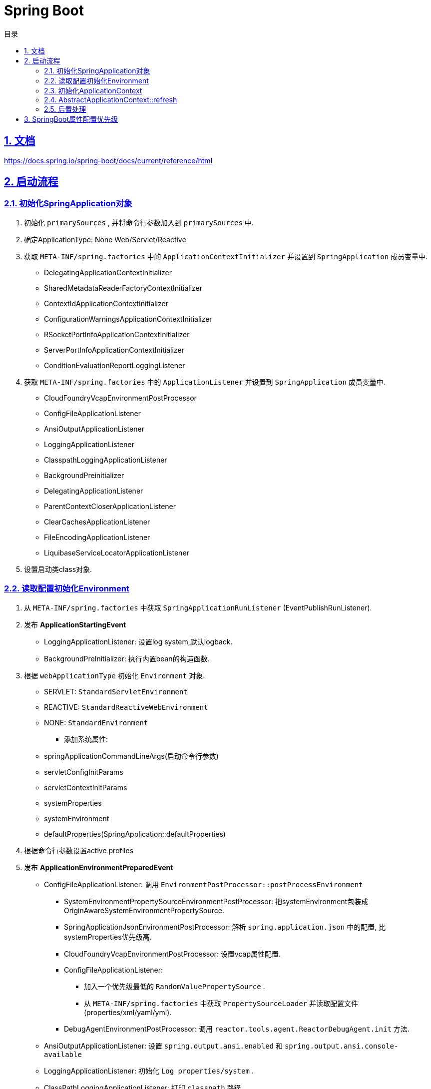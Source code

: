 = Spring Boot
:icons: font
:source-highlighter: highlightjs
:highlightjs-theme: idea
:sectlinks:
:sectnums:
:stem:
:toc: left
:toclevels: 3
:toc-title: 目录
:tabsize: 4
:docinfo: shared

== 文档

https://docs.spring.io/spring-boot/docs/current/reference/html[window="_blank"]

== 启动流程

=== 初始化SpringApplication对象

. 初始化 `primarySources` , 并将命令行参数加入到 `primarySources` 中.
. 确定ApplicationType: None Web/Servlet/Reactive
. 获取 `META-INF/spring.factories` 中的 `ApplicationContextInitializer` 并设置到 `SpringApplication` 成员变量中.
* DelegatingApplicationContextInitializer
* SharedMetadataReaderFactoryContextInitializer
* ContextIdApplicationContextInitializer
* ConfigurationWarningsApplicationContextInitializer
* RSocketPortInfoApplicationContextInitializer
* ServerPortInfoApplicationContextInitializer
* ConditionEvaluationReportLoggingListener
. 获取 `META-INF/spring.factories` 中的 `ApplicationListener` 并设置到 `SpringApplication` 成员变量中.
* CloudFoundryVcapEnvironmentPostProcessor
* ConfigFileApplicationListener
* AnsiOutputApplicationListener
* LoggingApplicationListener
* ClasspathLoggingApplicationListener
* BackgroundPreinitializer
* DelegatingApplicationListener
* ParentContextCloserApplicationListener
* ClearCachesApplicationListener
* FileEncodingApplicationListener
* LiquibaseServiceLocatorApplicationListener
. 设置启动类class对象.

=== 读取配置初始化Environment

. 从 `META-INF/spring.factories` 中获取 `SpringApplicationRunListener` (EventPublishRunListener).
. 发布 *ApplicationStartingEvent*
* LoggingApplicationListener: 设置log system,默认logback.
* BackgroundPreInitializer: 执行内置bean的构造函数.
. 根据 `webApplicationType` 初始化 `Environment` 对象.
** SERVLET: `StandardServletEnvironment`
** REACTIVE: `StandardReactiveWebEnvironment`
** NONE: `StandardEnvironment`
* 添加系统属性:
** springApplicationCommandLineArgs(启动命令行参数)
** servletConfigInitParams
** servletContextInitParams
** systemProperties
** systemEnvironment
** defaultProperties(SpringApplication::defaultProperties)
. 根据命令行参数设置active profiles
. 发布 *ApplicationEnvironmentPreparedEvent*
* ConfigFileApplicationListener: 调用 `EnvironmentPostProcessor::postProcessEnvironment`
** SystemEnvironmentPropertySourceEnvironmentPostProcessor: 把systemEnvironment包装成OriginAwareSystemEnvironmentPropertySource.
** SpringApplicationJsonEnvironmentPostProcessor: 解析 `spring.application.json` 中的配置, 比systemProperties优先级高.
** CloudFoundryVcapEnvironmentPostProcessor: 设置vcap属性配置.
** ConfigFileApplicationListener:
*** 加入一个优先级最低的 `RandomValuePropertySource` .
*** 从 `META-INF/spring.factories` 中获取 `PropertySourceLoader` 并读取配置文件(properties/xml/yaml/yml).
** DebugAgentEnvironmentPostProcessor: 调用 `reactor.tools.agent.ReactorDebugAgent.init` 方法.
* AnsiOutputApplicationListener: 设置 `spring.output.ansi.enabled` 和 `spring.output.ansi.console-available`
* LoggingApplicationListener: 初始化 `Log properties/system` .
* ClassPathLoggingApplicationListener: 打印 `classpath` 路径.
* BackgroundPreinitializer
* DelegatingApplicationListener: 向 `context.listener.classes` 中的listeners发送 `ApplicationEnvironmentPreparedEvent` 事件.
* FileEncodingApplicationListener: 比较 `file.encoding` 和 `spring.mandatory-file-encoding` 是否相同, 如果不同则抛出异常.
. bindToSpringApplication: 设置 `spring.main` 为 `SpringApplication` 对象.
. 包装 `Environment::propertySources` 为 `ConfigurationPropertySourcesPropertySource(key为configurationProperties)` .
. 设置 `spring.beaninfo.ignore=true` .
. 打印banner日志.

=== 初始化ApplicationContext

. 根据ApplicationType创建对应的context:
* None-Web: `AnnotationConfigApplicationContext`
* Servlet: `AnnotationConfigServletWebServerApplicationContext`
* Reactive: `AnnotationConfigReactiveWebServerApplicationContext`
. 初始化AnnotatedBeanDefinitionReader
* 设置BeanFactory属性
** AnnotationAwareOrderComparator
** ContextAnnotationAutowireCandidateResolver
* 注册spring内置BeanFactoryPostProcessor
** ConfigurationClassPostProcessor
** AutowiredAnnotationBeanPostProcessor
** RequiredAnnotationBeanPostProcessor
** CommonAnnotationBeanPostProcessor
** PersistenceAnnotationBeanPostProcessor
** EventListenerMethodProcessor
** DefaultEventListenerFactory
. 初始化ClassPathBeanDefinitionScanner.
* 初始化 `includeFilters` .
* 读取 `META-INF/spring.components` 文件获取bean解析缓存.
. 调用 `ApplicationContextInitializer::initialize`
* DelegatingApplicationContextInitializer: 调用 `context.initializer.classes的initialize方法` .
* SharedMetadataReaderFactoryContextInitializer: 注册BeanDefinitionRegistryPostProcessor `CachingMetadataReaderFactoryPostProcessor` .
* ContextIdApplicationContextInitializer: 设置ApplicationContext的Id为 `spring.application.name || "application"` .
* ConfigurationWarningsApplicationContextInitializer: 注册BeanDefinitionRegistryPostProcessor `ConfigurationWarningsPostProcessor` .
* RSocketPortInfoApplicationContextInitializer: 注册ApplicationListener `org.springframework.boot.rsocket.context.RSocketPortInfoApplicationContextInitializer.Listener` .
* ServerPortInfoApplicationContextInitializer: 将自己注册到ApplicationListener中.
* ConditionEvaluationReportLoggingListener: 注册ApplicationListener `ConditionEvaluationReportListener` .
. 发布 *ApplicationContextInitializedEvent* .
. 打印启动日志.
. 如果设置了 `lazyInitialization` 为true, 则注册BeanFactoryPostProcessor `LazyInitializationBeanFactoryPostProcessor` .
. 封装主启动类为 `AnnotatedGenericBeanDefinition` , 注册到BeanFactory中.
. 将SpringApplication中的listener添加到ApplicationContext中.
. 发布 *ApplicationPreparedEvent*
* ConfigFileApplicationListener: 注册BeanFactoryPostProcessor `PropertySourceOrderingPostProcessor` .

=== AbstractApplicationContext::refresh

. prepareRefresh: 初始化 `earlyApplicationListeners` .
. prepareBeanFactory:
* 设置 `classLoader/beanExpressionResolver/SPEL/ResourceEditorRegistrar` 属性.
* 注册BeanPostProcessor `ApplicationContextAwareProcessor/ApplicationListenerDetector` .
* 注册 `environment/systemProperties/systemEnvironment` Bean.
. postProcessBeanFactory: 注册 `WebApplicationContextServletContextAwareProcessor` .
. invokeBeanFactoryPostProcessors: 按PriorityOrdered/Ordered/noneOrdered顺序调用 `BeanDefinitionRegistry#postProcessBeanDefinitionRegistry&&postProcessBeanFactory` , 再按顺序调用 `BeanFactoryPostProcessor#postProcessBeanFactory`
* CachingMetadataReadFactoryPostProcessor: 注册 `SharedMetadataReaderFactoryBean` 并设置 `ConfigurationClassPostProcessor` 的 `metadataReaderFactory` 属性为 `SharedMetadataReaderFactoryBean` .
* ConfigurationWarningsPostProcessor: 检查扫描的包路径是否存在并不以 `org/org.springframework` 开头.
* ConfigurationClassPostProcessor:
** 扫描并注册BeanDefinition.
** 注册 `ImportAwareBeanPostProcessor` .
** 为Configuration类创建CGLIB代理.
* PropertySourceOrderingPostProcessor:将defaultProperties优先级调至最低。
* PropertySourcesPlaceHolderConfigurer: 替换${...}。
* ConfigurationBeanMetaData: 获取所有的bean method。
* PreserverErrorControllerTargetClassPostProcessor: 设置basicErrorController为CGLIB代理。
. registerBeanPostProcessors: 设置beanPostProcessors属性。
. initMessageSource: 注册messageSource bean为```DelegatingMessageSource```。
. initApplicationEventMulticaster: 注册applicationEventMulticaster为 ```SimpleApplicationEventMulticaster```。
. onRefresh: 创建webserver,将 `servletContext` 设置到 `servletContextInitParams` 中。
. registerListeners: 设置```applicationEventMulticaster``` 的applicationListener(Bean)属性。
. finishBeanFactoryInitialization: 初始化Singleton的BeanDefinition。
. finishRefresh:
* 注册lifeCycleProcessor bean 为 ```DefaultLifeCycleProcessor```。
* 调用实现了SmartLifeCycle接口的bean的start方法。
* 发布**ContextRefreshedEvent**。
* start webServer。
* 发布**ServletWebServerInitializedEvent**。
. reset cache。

=== 后置处理

. 发布**ApplicationStartedEvent**。
. 调用```ApplicationRunner和CommandLineRunner```。
. 发布**ApplicationReadyEvent**。

== SpringBoot属性配置优先级

. Devtools global settings properties on your home directory (~/.spring-boot-devtools.properties when devtools is active).
. @TestPropertySource annotations on your tests.
. @SpringBootTest#properties annotation attribute on your tests.
. Command line arguments.
. Properties from SPRING_APPLICATION_JSON (inline JSON embedded in an environment variable or system property).
. ServletConfig init parameters.
. ServletContext init parameters.
. JNDI attributes from java:comp/env.
. Java System properties (System.getProperties()).
. OS environment variables.
. A RandomValuePropertySource that has properties only in random.*.
. Profile-specific application properties outside of your packaged jar (application-{profile}.properties and YAML variants).
. Profile-specific application properties packaged inside your jar (application-{profile}.properties and YAML variants).
. Application properties outside of your packaged jar (application.properties and YAML variants).
. Application properties packaged inside your jar (application.properties and YAML variants).
. @PropertySource annotations on your @Configuration classes.
. Default properties (specified by setting SpringApplication.setDefaultProperties).
